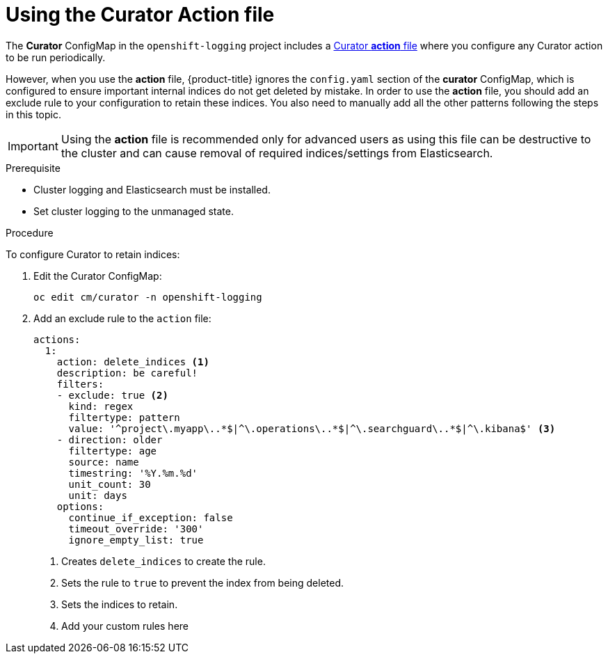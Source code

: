 // Module included in the following assemblies:
//
// * logging/efk-logging-curator.adoc

[id="efk-logging-curator-actions-{context}"]
= Using the Curator Action file

The *Curator* ConfigMap in the `openshift-logging` project includes a link:https://www.elastic.co/guide/en/elasticsearch/client/curator/5.2/actionfile.html[Curator *action* file] where you configure any Curator action to be run periodically. 

However, when you use the *action* file, {product-title} ignores the `config.yaml` section of the *curator* ConfigMap, which is configured to ensure important internal indices do not get deleted by mistake.  
In order to use the *action* file, you should add an exclude rule to your configuration to retain these indices. You also need to manually add all the other patterns following the steps in this topic.

[IMPORTANT]
====
Using the *action* file is recommended only for advanced users as using this file can be destructive to the cluster and can cause removal of required indices/settings from Elasticsearch.
====

.Prerequisite

* Cluster logging and Elasticsearch must be installed.

* Set cluster logging to the unmanaged state.

.Procedure

To configure Curator to retain indices: 

. Edit the Curator ConfigMap:
+
----
oc edit cm/curator -n openshift-logging
----

. Add an exclude rule to the `action` file:
+
[source,yaml]
----
actions:
  1:
    action: delete_indices <1>
    description: be careful!
    filters:
    - exclude: true <2>
      kind: regex
      filtertype: pattern
      value: '^project\.myapp\..*$|^\.operations\..*$|^\.searchguard\..*$|^\.kibana$' <3>
    - direction: older
      filtertype: age
      source: name
      timestring: '%Y.%m.%d'
      unit_count: 30
      unit: days
    options:
      continue_if_exception: false
      timeout_override: '300'
      ignore_empty_list: true
----
<1> Creates `delete_indices` to create the rule.
<2> Sets the rule to `true` to prevent the index from being deleted.
<3> Sets the indices to retain. 
<4> Add your custom rules here

